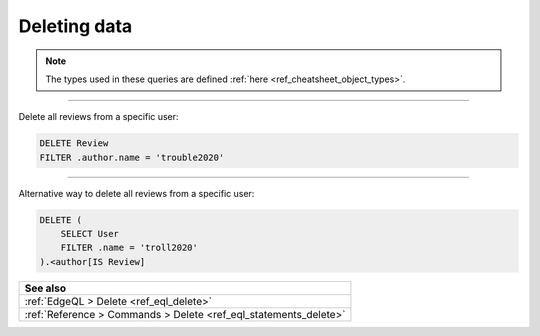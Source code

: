 .. _ref_cheatsheet_delete:

Deleting data
=============

.. note::

    The types used in these queries are defined :ref:`here
    <ref_cheatsheet_object_types>`.


----------


Delete all reviews from a specific user:

.. code-block:: edgeql

    DELETE Review
    FILTER .author.name = 'trouble2020'


----------


Alternative way to delete all reviews from a specific user:

.. code-block:: edgeql

    DELETE (
        SELECT User
        FILTER .name = 'troll2020'
    ).<author[IS Review]


.. list-table::
  :class: seealso

  * - **See also**
  * - :ref:`EdgeQL > Delete <ref_eql_delete>`
  * - :ref:`Reference > Commands > Delete <ref_eql_statements_delete>`
